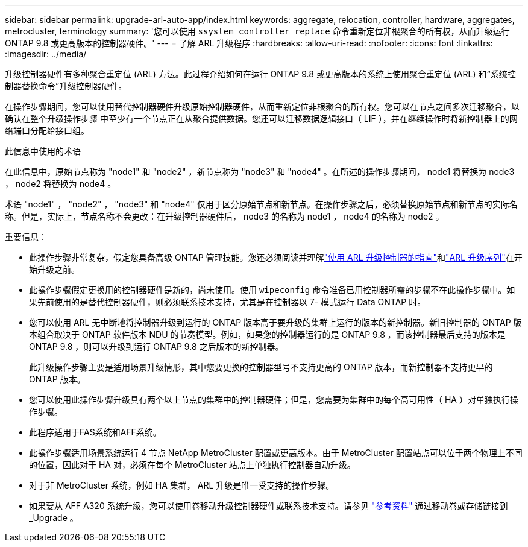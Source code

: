 ---
sidebar: sidebar 
permalink: upgrade-arl-auto-app/index.html 
keywords: aggregate, relocation, controller, hardware, aggregates, metrocluster, terminology 
summary: '您可以使用 `ssystem controller replace` 命令重新定位非根聚合的所有权，从而升级运行 ONTAP 9.8 或更高版本的控制器硬件。' 
---
= 了解 ARL 升级程序
:hardbreaks:
:allow-uri-read: 
:nofooter: 
:icons: font
:linkattrs: 
:imagesdir: ../media/


[role="lead"]
升级控制器硬件有多种聚合重定位 (ARL) 方法。此过程介绍如何在运行 ONTAP 9.8 或更高版本的系统上使用聚合重定位 (ARL) 和“系统控制器替换命令”升级控制器硬件。

在操作步骤期间，您可以使用替代控制器硬件升级原始控制器硬件，从而重新定位非根聚合的所有权。您可以在节点之间多次迁移聚合，以确认在整个升级操作步骤 中至少有一个节点正在从聚合提供数据。您还可以迁移数据逻辑接口（ LIF ），并在继续操作时将新控制器上的网络端口分配给接口组。

.此信息中使用的术语
在此信息中，原始节点称为 "node1" 和 "node2" ，新节点称为 "node3" 和 "node4" 。在所述的操作步骤期间， node1 将替换为 node3 ， node2 将替换为 node4 。

术语 "node1" ， "node2" ， "node3" 和 "node4" 仅用于区分原始节点和新节点。在操作步骤之后，必须替换原始节点和新节点的实际名称。但是，实际上，节点名称不会更改：在升级控制器硬件后， node3 的名称为 node1 ， node4 的名称为 node2 。

.重要信息：
* 此操作步骤非常复杂，假定您具备高级 ONTAP 管理技能。您还必须阅读并理解link:guidelines_for_upgrading_controllers_with_arl.html["使用 ARL 升级控制器的指南"]和link:overview_of_the_arl_upgrade.html["ARL 升级序列"]在开始升级之前。
* 此操作步骤假定更换用的控制器硬件是新的，尚未使用。使用 `wipeconfig` 命令准备已用控制器所需的步骤不在此操作步骤中。如果先前使用的是替代控制器硬件，则必须联系技术支持，尤其是在控制器以 7- 模式运行 Data ONTAP 时。
* 您可以使用 ARL 无中断地将控制器升级到运行的 ONTAP 版本高于要升级的集群上运行的版本的新控制器。新旧控制器的 ONTAP 版本组合取决于 ONTAP 软件版本 NDU 的节奏模型。例如，如果您的控制器运行的是 ONTAP 9.8 ，而该控制器最后支持的版本是 ONTAP 9.8 ，则可以升级到运行 ONTAP 9.8 之后版本的新控制器。
+
此升级操作步骤主要是适用场景升级情形，其中您要更换的控制器型号不支持更高的 ONTAP 版本，而新控制器不支持更早的 ONTAP 版本。

* 您可以使用此操作步骤升级具有两个以上节点的集群中的控制器硬件；但是，您需要为集群中的每个高可用性（ HA ）对单独执行操作步骤。
* 此程序适用于FAS系统和AFF系统。
* 此操作步骤适用场景系统运行 4 节点 NetApp MetroCluster 配置或更高版本。由于 MetroCluster 配置站点可以位于两个物理上不同的位置，因此对于 HA 对，必须在每个 MetroCluster 站点上单独执行控制器自动升级。
* 对于非 MetroCluster 系统，例如 HA 集群， ARL 升级是唯一受支持的操作步骤。
* 如果要从 AFF A320 系统升级，您可以使用卷移动升级控制器硬件或联系技术支持。请参见 link:other_references.html["参考资料"] 通过移动卷或存储链接到 _Upgrade 。

